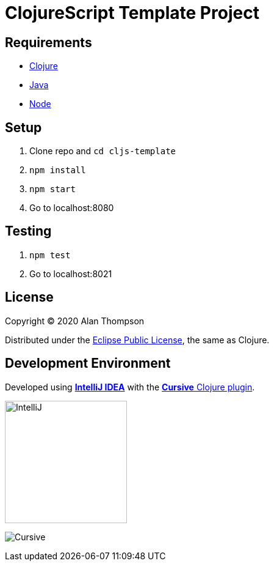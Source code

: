 
= ClojureScript Template Project

== Requirements

 - link:https://clojure.org/guides/getting_started[Clojure]
 - link:https://www.java.com/en/download/[Java]
 - link:https://nodejs.org/en/[Node]

== Setup
1. Clone repo and `cd cljs-template`
1. `npm install`
1. `npm start`
1. Go to localhost:8080

== Testing
1. `npm test`
1. Go to localhost:8021

== License

Copyright © 2020  Alan Thompson

Distributed under the link:https://www.eclipse.org/legal/epl-v10.html[Eclipse Public License], the same as Clojure.

== Development Environment

Developed using link:https://www.jetbrains.com/idea/[*IntelliJ IDEA*] 
with the link:https://cursive-ide.com/[*Cursive* Clojure plugin].

image:resources/intellij-idea-logo-400.png[IntelliJ,200,200]

image:resources/cursive-logo-300.png[Cursive]

